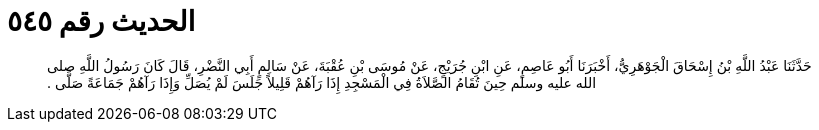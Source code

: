 
= الحديث رقم ٥٤٥

[quote.hadith]
حَدَّثَنَا عَبْدُ اللَّهِ بْنُ إِسْحَاقَ الْجَوْهَرِيُّ، أَخْبَرَنَا أَبُو عَاصِمٍ، عَنِ ابْنِ جُرَيْجٍ، عَنْ مُوسَى بْنِ عُقْبَةَ، عَنْ سَالِمٍ أَبِي النَّضْرِ، قَالَ كَانَ رَسُولُ اللَّهِ صلى الله عليه وسلم حِينَ تُقَامُ الصَّلاَةُ فِي الْمَسْجِدِ إِذَا رَآهُمْ قَلِيلاً جَلَسَ لَمْ يُصَلِّ وَإِذَا رَآهُمْ جَمَاعَةً صَلَّى ‏.‏